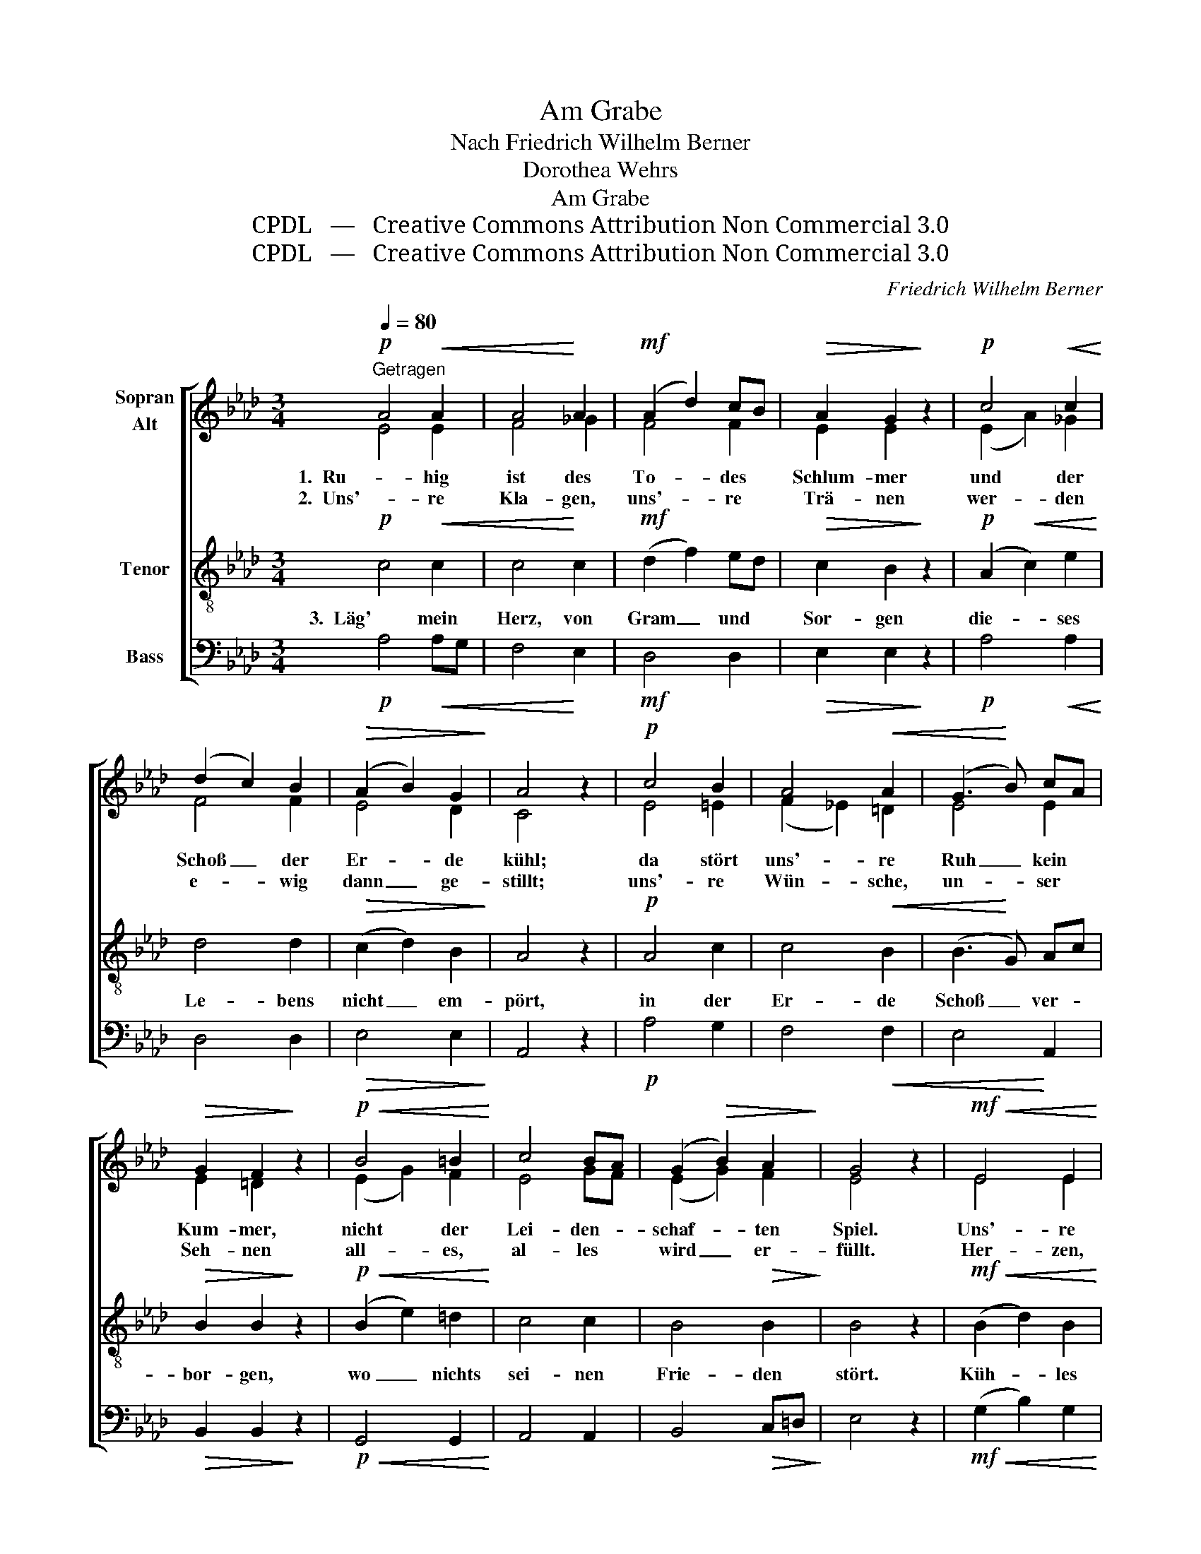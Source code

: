 X:1
T:Am Grabe
T:Nach Friedrich Wilhelm Berner
T:Dorothea Wehrs
T:Am Grabe
T:CPDL   —   Creative Commons Attribution Non Commercial 3.0
T:CPDL   —   Creative Commons Attribution Non Commercial 3.0
C:Friedrich Wilhelm Berner
Z:Dorothea Wehrs
Z:CPDL   —   Creative Commons Attribution Non Commercial 3.0
%%score [ ( 1 2 ) 3 4 ]
L:1/8
Q:1/4=80
M:3/4
K:Ab
V:1 treble nm="Sopran\nAlt"
V:2 treble 
V:3 treble-8 nm="Tenor"
V:4 bass nm="Bass"
V:1
!p!"^Getragen" A4!<(! A2 | A4!<)! A2 |!mf! (A2 d2) cB |!>(! A2 G2!>)! z2 |!p! c4!<(! c2!<)! | %5
w: 1.  Ru- hig|ist des|To- * des *|Schlum- mer|und der|
w: 2.  Uns'- re|Kla- gen,|uns'- * re *|Trä- nen|wer- den|
 (d2 c2) B2 |!>(! (A2 B2) G2!>)! | A4 z2 |!p! c4 B2 | A4!<(! A2 | (G3!<)! B) cA | %11
w: Schoß _ der|Er- * de|kühl;|da stört|uns'- re|Ruh _ kein *|
w: e- * wig|dann _ ge-|stillt;|uns'- re|Wün- sche,|un- * ser *|
!>(! G2 F2!>)! z2 |!p!!<(! B4 =B2!<)! | c4 BA | (G2!>(! B2) A2!>)! | G4 z2 |!mf!!<(! E4 E2!<)! | %17
w: Kum- mer,|nicht der|Lei- den- *|schaf- * ten|Spiel.|Uns'- re|
w: Seh- nen|all- es,|al- les *|wird _ er-|füllt.|Her- zen,|
!f! d4 d2 | (c2 B2)!>(! A2 | (A4!>)! G2) |!mf!!<(! E4!<)! E2 |!f! d4 d2 | (c2 B2) A2 | %23
w: Sor- gen,|groß _ und|klein, _|schlum- mern|al- le|mit _ uns|
w: die sonst|heiß _ ge-|wallt, _|lie- gen|ru- hig|hier _ und|
!>(! B4!>)! z2 |!p!!<(! c4 B2!<)! | A4 cB | A4 B2 |!>(! c6!>)! |!mf! d4 d2 | (d2 c2) BA | %30
w: ein,|uns'- re|Sor- gen, *|groß und|klein,|schlum- mern|al- * le *|
w: kalt,|Her- zen,|die sonst *|heiß ge-|wallt,|lie- gen|ru- * hig *|
 (A2!>(! G2) FG!>)! | !fermata!A4 z2 |] %32
w: mit _ uns *|ein.|
w: hier _ und *|kalt.|
V:2
 E4 E2 | F4 _G2 | F4 F2 | E2 E2 x2 | (E2 A2) _G2 | F4 F2 | E4 D2 | C4 x2 | E4 =E2 | (F2 _E2) =D2 | %10
 E4 E2 | E2 =D2 x2 | (E2 G2) F2 | E4 GF | (E2 G2) F2 | E4 x2 | E4 E2 | E4 E2 | E4 E2 | E6 | E4 E2 | %21
 E4 E2 | E4 E2 | G4 x2 | A4 G2 | F4 F2 | E4 E2 | =E6 | _E4 E2 | E4 E2 | E4 E2 | E4 x2 |] %32
V:3
!p! c4!<(! c2 | c4!<)! c2 |!mf! (d2 f2) ed |!>(! c2 B2!>)! z2 |!p! (A2!<(! c2) e2!<)! | d4 d2 | %6
w: 3.  Läg' mein|Herz, von|Gram _ und *|Sor- gen|die- * ses|Le- bens|
!>(! (c2 d2) B2!>)! | A4 z2 |!p! A4 c2 | c4!<(! B2 | (B3!<)! G) Ac |!>(! B2 B2!>)! z2 | %12
w: nicht _ em-|pört,|in der|Er- de|Schoß _ ver- *|bor- gen,|
!p!!<(! (B2 e2) =d2!<)! | c4 c2 | B4!>(! B2!>)! | B4 z2 |!mf!!<(! (B2 d2) B2!<)! |!f! (G2 A2) B2 | %18
w: wo _ nichts|sei- nen|Frie- den|stört.|Küh- * les|Grab, _ wann|
 (ce d2)!>(! c2 | (c4!>)! B2) |!mf!!<(! (B2 d2)!<)! B2 |!f! (G2 A2) B2 | (ce d2) c2 | %23
w: schlie- * * ßest|du _|mich _ in|dei- * ne|stil- * * le|
!>(! e4!>)! z2 |!p!!<(! e4 d2!<)! | c4 d2 | c4 G2 |!>(! G6!>)! |!mf! G4 B2 | (B2 A2) A2 | %30
w: Ruh',|küh- les|Grab, wann|schlie- ßest|du|mich in|dei- * ne|
 (c2!>(! B2) AB!>)! | !fermata!c4 z2 |] %32
w: stil- * le *|Ruh'?|
V:4
!p! A,4!<(! A,G, | F,4!<)! E,2 |!mf! D,4 D,2 |!>(! E,2 E,2!>)! z2 |!p! A,4!<(! A,2!<)! | D,4 D,2 | %6
!>(! E,4 E,2!>)! | A,,4 z2 |!p! A,4 G,2 | F,4!<(! F,2 | E,4!<)! A,,2 |!>(! B,,2 B,,2!>)! z2 | %12
!p!!<(! G,,4 G,,2!<)! | A,,4 A,,2 | B,,4!>(! C,=D,!>)! | E,4 z2 |!mf!!<(! (G,2 B,2) G,2!<)! | %17
!f! (E,2 F,2) G,2 | A,4!>(! A,2 | E,6!>)! |!mf!!<(! (G,2 B,2)!<)! G,2 |!f! (E,2 F,2) G,2 | %22
 A,4 A,2 |!>(! E,4!>)! z2 |!p!!<(! A,4 E,2!<)! | F,4 D,2 | E,4 E,D, |!>(! C,6!>)! |!mf! B,,4 G,,2 | %29
 A,,4 C,2 |!>(! E,4 E,2!>)! | !fermata!A,,4 z2 |] %32

